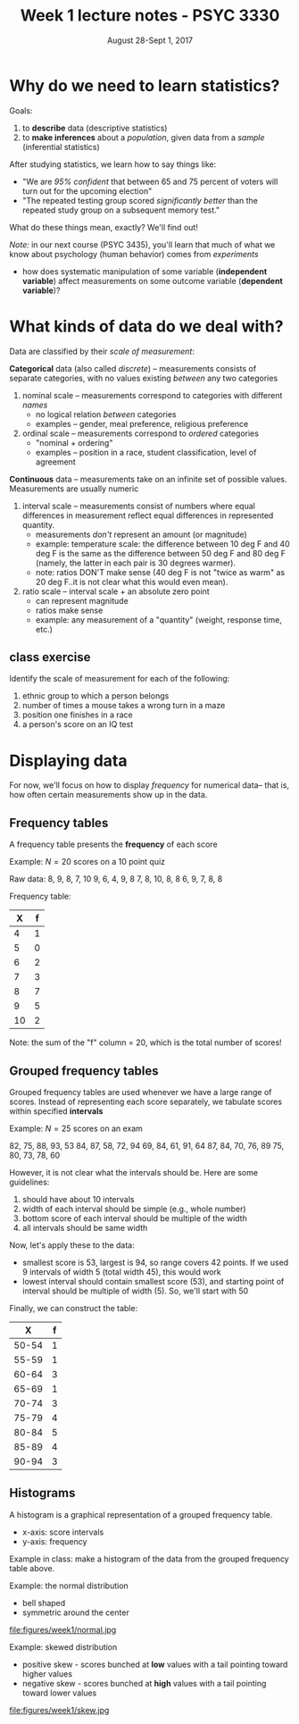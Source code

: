 #+TITLE: Week 1 lecture notes - PSYC 3330
#+AUTHOR:
#+DATE: August 28-Sept 1, 2017 
#+OPTIONS: toc:nil num:nil

* Why do we need to learn statistics?

Goals:
  1.  to *describe* data (descriptive statistics)
  2.  to *make inferences* about a /population/, given data from a /sample/ (inferential statistics)

After studying statistics, we learn how to say things like:
  - "We are /95% confident/ that between 65 and 75 percent of voters will turn out for the upcoming election"
  - "The repeated testing group scored /significantly better/ than the repeated study group on a subsequent memory test."

What do these things mean, exactly?  We'll find out!

/Note:/ in our next course (PSYC 3435), you'll learn that much of what we know about psychology (human behavior) comes from /experiments/ 
  - how does systematic manipulation of some variable (*independent variable*) affect measurements on some outcome variable (*dependent variable*)?


* What kinds of data do we deal with?

Data are classified by their /scale of measurement/:

*Categorical* data (also called /discrete/) -- measurements consists of separate categories, with no values existing /between/ any two categories
  1. nominal scale -- measurements correspond to categories with different /names/
    - no logical relation /between/ categories
    - examples -- gender, meal preference, religious preference

  2. ordinal scale -- measurements correspond to /ordered/ categories
    - "nominal + ordering"
    - examples -- position in a race, student classification, level of agreement

*Continuous* data -- measurements take on an infinite set of possible values.  Measurements are usually numeric
  3. interval scale -- measurements consist of numbers where equal differences in measurement reflect equal differences in represented quantity.
    - measurements /don't/ represent an amount (or magnitude)
    - example: temperature scale:  the difference between 10 deg F and 40 deg F is the same as the difference between 50 deg F and 80 deg F (namely, the latter in each pair is 30 degrees warmer).
    - note: ratios DON'T make sense (40 deg F is not "twice as warm" as 20 deg F..it is not clear what this would even mean). 

  4. ratio scale -- interval scale + an absolute zero point
    - can represent magnitude
    - ratios make sense
    - example: any measurement of a "quantity" (weight, response time, etc.)

** class exercise

Identify the scale of measurement for each of the following:

1. ethnic group to which a person belongs
2. number of times a mouse takes a wrong turn in a maze
3. position one finishes in a race
4. a person's score on an IQ test

* Displaying data

For now, we'll focus on how to display /frequency/ for numerical data-- that is, how often certain measurements show up in the data.

** Frequency tables

A frequency table presents the *frequency* of each score 

Example: $N=20$ scores on a 10 point quiz

Raw data:
8, 9, 8, 7, 10
9, 6, 4, 9, 8
7, 8, 10, 8, 8
6, 9, 7, 8, 8

Frequency table:

|  X | f |
|----+---|
|  4 | 1 |
|  5 | 0 |
|  6 | 2 |
|  7 | 3 |
|  8 | 7 |
|  9 | 5 |
| 10 | 2 |

Note: the sum of the "f" column = 20, which is the total number of scores!

** Grouped frequency tables

Grouped frequency tables are used whenever we have a large range of scores.  Instead of representing each score separately, we tabulate scores within specified *intervals*

Example: $N=25$ scores on an exam

82, 75, 88, 93, 53
84, 87, 58, 72, 94
69, 84, 61, 91, 64
87, 84, 70, 76, 89
75, 80, 73, 78, 60

However, it is not clear what the intervals should be.  Here are some guidelines:
1. should have about 10 intervals
2. width of each interval should be simple (e.g., whole number)
3. bottom score of each interval should be multiple of the width
4. all intervals should be same width

Now, let's apply these to the data:

- smallest score is 53, largest is 94, so range covers 42 points.  If we used 9 intervals of width 5 (total width 45), this would work
- lowest interval should contain smallest score (53), and starting point of interval should be multiple of width (5).  So, we'll start with 50

Finally, we can construct the table:

|     X | f |
|-------+---|
| 50-54 | 1 |
| 55-59 | 1 |
| 60-64 | 3 |
| 65-69 | 1 |
| 70-74 | 3 |
| 75-79 | 4 |
| 80-84 | 5 |
| 85-89 | 4 |
| 90-94 | 3 |

** Histograms

A histogram is a graphical representation of a grouped frequency table.

- x-axis: score intervals
- y-axis: frequency
  
Example in class: make a histogram of the data from the grouped frequency table above.

Example: the normal distribution
  - bell shaped
  - symmetric around the center

file:figures/week1/normal.jpg

Example: skewed distribution
  - positive skew - scores bunched at *low* values with a tail pointing toward higher values
  - negative skew - scores bunched at *high* values with a tail pointing toward lower values

file:figures/week1/skew.jpg
